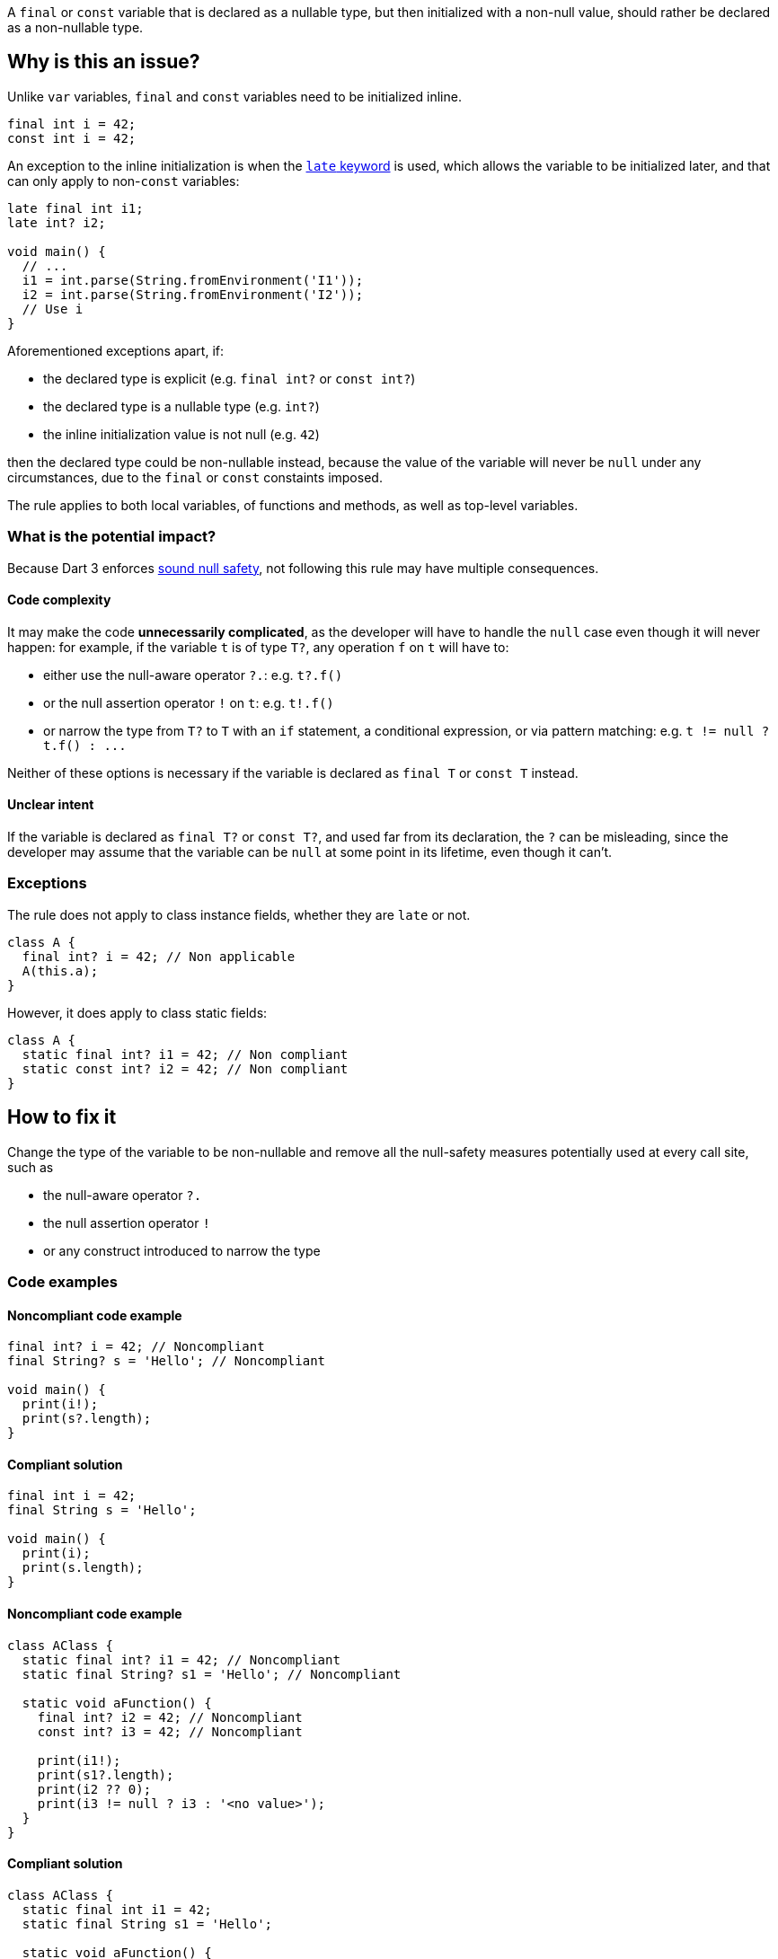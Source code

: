 A `final` or `const` variable that is declared as a nullable type, but then initialized with a non-null value, should rather be declared as a non-nullable type.

== Why is this an issue?

Unlike `var` variables, `final` and `const` variables need to be initialized inline.

[source,dart]
----
final int i = 42;
const int i = 42;
----

An exception to the inline initialization is when the https://dart.dev/null-safety/understanding-null-safety#late-variables[`late` keyword] is used, which allows the variable to be initialized later, and that can only apply to non-`const` variables:

[source,dart]
----
late final int i1;
late int? i2; 

void main() {
  // ...
  i1 = int.parse(String.fromEnvironment('I1'));
  i2 = int.parse(String.fromEnvironment('I2'));
  // Use i
}
----

Aforementioned exceptions apart, if:

* the declared type is explicit (e.g. `final int?` or `const int?`)
* the declared type is a nullable type (e.g. `int?`)
* the inline initialization value is not null (e.g. `42`)

then the declared type could be non-nullable instead, because the value of the variable will never be `null` under any circumstances, due to the `final` or `const` constaints imposed.

The rule applies to both local variables, of functions and methods, as well as top-level variables.

=== What is the potential impact?

Because Dart 3 enforces https://dart.dev/null-safety#dart-3-and-null-safety[sound null safety], not following this rule may have multiple consequences.

==== Code complexity

It may make the code *unnecessarily complicated*, as the developer will have to handle the `null` case even though it will never happen: for example, if the variable `t` is of type `T?`, any operation `f` on `t` will have to:

* either use the null-aware operator `?.`: e.g. `t?.f()`
* or the null assertion operator `!` on `t`: e.g. `t!.f()`
* or narrow the type from `T?` to `T` with an `if` statement, a conditional expression, or via pattern matching: e.g. ``++t != null ? t.f() : ...++``

Neither of these options is necessary if the variable is declared as `final T` or `const T` instead.

==== Unclear intent

If the variable is declared as `final T?` or `const T?`, and used far from its declaration, the `?` can be misleading, since the developer may assume that the variable can be `null` at some point in its lifetime, even though it can't.

=== Exceptions

The rule does not apply to class instance fields, whether they are `late` or not.

[source,dart]
----
class A {
  final int? i = 42; // Non applicable
  A(this.a);
}
----

However, it does apply to class static fields:

[source,dart]
----
class A {
  static final int? i1 = 42; // Non compliant
  static const int? i2 = 42; // Non compliant
}
----

== How to fix it

Change the type of the variable to be non-nullable and remove all the null-safety measures potentially used at every call site, such as 

* the null-aware operator `?.`
* the null assertion operator `!`
* or any construct introduced to narrow the type

=== Code examples

==== Noncompliant code example

[source,dart,diff-id=1,diff-type=noncompliant]
----
final int? i = 42; // Noncompliant
final String? s = 'Hello'; // Noncompliant

void main() {
  print(i!);
  print(s?.length);
}
----

==== Compliant solution

[source,dart,diff-id=1,diff-type=compliant]
----
final int i = 42;
final String s = 'Hello';

void main() {
  print(i);
  print(s.length);
}
----

==== Noncompliant code example

[source,dart,diff-id=2,diff-type=noncompliant]
----
class AClass {
  static final int? i1 = 42; // Noncompliant
  static final String? s1 = 'Hello'; // Noncompliant

  static void aFunction() {
    final int? i2 = 42; // Noncompliant
    const int? i3 = 42; // Noncompliant

    print(i1!);
    print(s1?.length);
    print(i2 ?? 0);
    print(i3 != null ? i3 : '<no value>');
  }
}
----

==== Compliant solution

[source,dart,diff-id=2,diff-type=compliant]
----
class AClass {
  static final int i1 = 42;
  static final String s1 = 'Hello';

  static void aFunction() {
    final int i2 = 42;
    const int i3 = 42;

    print(i1);
    print(s1.length);
    print(i2);
    print(i3);
  }
}
----

== Resources

=== Documentation

* Dart Docs - https://dart.dev/tools/linter-rules/unnecessary_nullable_for_final_variable_declarations[Dart Linter rule - unnecessary_nullable_for_final_variable_declarations]
* Dart Docs - https://dart.dev/null-safety#dart-3-and-null-safety[Language - Dart 3 and null safety]
* Dart Docs - https://dart.dev/null-safety/understanding-null-safety#late-variables[Language - Late variables]


ifdef::env-github,rspecator-view[]

'''
== Implementation Specification
(visible only on this page)

=== Message

Type could be non-nullable.

=== Highlighting

The identifier of the variable defined as nullable, at the declaration site.

endif::env-github,rspecator-view[]
